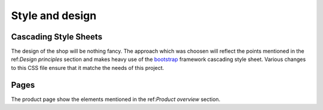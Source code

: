 .. 

Style and design
================

Cascading Style Sheets
----------------------
The design of the shop will be nothing fancy. The approach which was choosen
will reflect the points mentioned in the ref:`Design principles` section and 
makes heavy use of the `bootstrap`_ framework cascading style sheet. Various 
changes to this CSS file ensure that it matche the needs of this project.

.. image:: images/css1.png
    :width: 600px
    :align: center
    :alt: Pencil Webshop CSS

.. _bootstrap: http://getbootstrap.com/
.. _CSS validator: http://jigsaw.w3.org/css-validator/

Pages
-----
The product page show the elements mentioned in the ref:`Product overview`
section.
